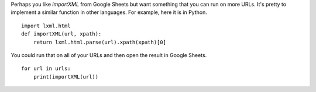 Perhaps you like `importXML` from Google Sheets but want something
that you can run on more URLs. It's pretty to implement a similar
function in other languages. For example, here it is in Python. ::

    import lxml.html
    def importXML(url, xpath):
        return lxml.html.parse(url).xpath(xpath)[0]

You could run that on all of your URLs and then open the result in Google Sheets. ::

    for url in urls:
        print(importXML(url))

